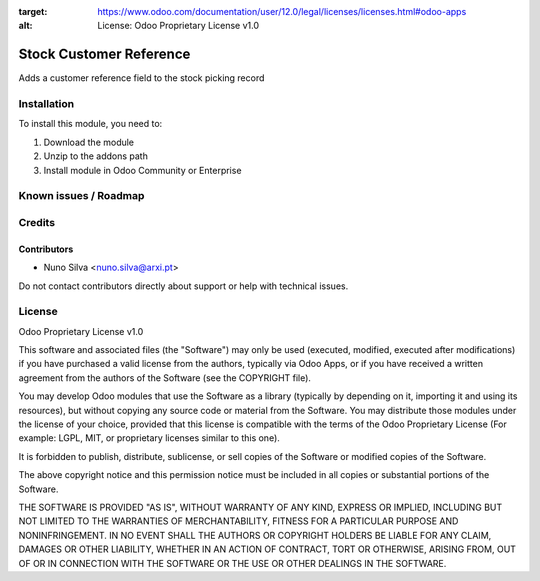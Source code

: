 :target: https://www.odoo.com/documentation/user/12.0/legal/licenses/licenses.html#odoo-apps
:alt: License: Odoo Proprietary License v1.0

========================
Stock Customer Reference
========================

Adds a customer reference field to the stock picking record

Installation
============

To install this module, you need to:

#. Download the module
#. Unzip to the addons path
#. Install module in Odoo Community or Enterprise

Known issues / Roadmap
======================


Credits
=======


Contributors
------------

* Nuno Silva <nuno.silva@arxi.pt>

Do not contact contributors directly about support or help with technical issues.

License
=======
Odoo Proprietary License v1.0

This software and associated files (the "Software") may only be used (executed, modified, executed after modifications) if you have purchased a valid license from the authors, typically via Odoo Apps, or if you have received a written agreement from the authors of the Software (see the COPYRIGHT file).

You may develop Odoo modules that use the Software as a library (typically by depending on it, importing it and using its resources), but without copying any source code or material from the Software. You may distribute those modules under the license of your choice, provided that this license is compatible with the terms of the Odoo Proprietary License (For example: LGPL, MIT, or proprietary licenses similar to this one).

It is forbidden to publish, distribute, sublicense, or sell copies of the Software or modified copies of the Software.

The above copyright notice and this permission notice must be included in all copies or substantial portions of the Software.

THE SOFTWARE IS PROVIDED "AS IS", WITHOUT WARRANTY OF ANY KIND, EXPRESS OR IMPLIED, INCLUDING BUT NOT LIMITED TO THE WARRANTIES OF MERCHANTABILITY, FITNESS FOR A PARTICULAR PURPOSE AND NONINFRINGEMENT. IN NO EVENT SHALL THE AUTHORS OR COPYRIGHT HOLDERS BE LIABLE FOR ANY CLAIM, DAMAGES OR OTHER LIABILITY, WHETHER IN AN ACTION OF CONTRACT, TORT OR OTHERWISE, ARISING FROM, OUT OF OR IN CONNECTION WITH THE SOFTWARE OR THE USE OR OTHER DEALINGS IN THE SOFTWARE.
